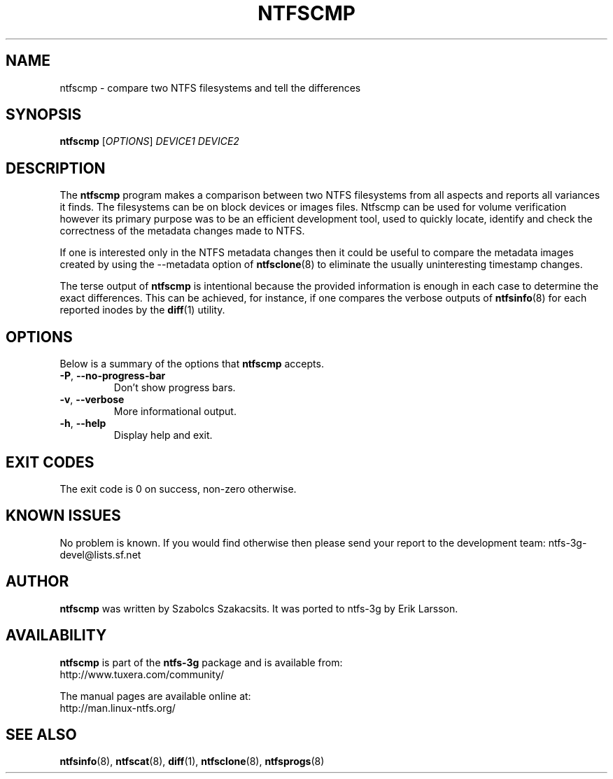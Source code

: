 .\" Copyright (c) 2005\-2006 Szabolcs Szakacsits.
.\" This file may be copied under the terms of the GNU Public License.
.\"
.TH NTFSCMP 8 "April 2006" "ntfs-3g 2011.4.12"
.SH NAME
ntfscmp \- compare two NTFS filesystems and tell the differences
.SH SYNOPSIS
.B ntfscmp
[\fIOPTIONS\fR]
.I DEVICE1
.I DEVICE2
.br
.SH DESCRIPTION
The
.B ntfscmp
program makes a comparison between two NTFS filesystems from all aspects and 
reports all variances it finds.
The filesystems can be on block devices or images files. Ntfscmp can be used
for volume verification however its primary purpose was to be an efficient
development tool, used to quickly locate, identify and check the correctness
of the metadata changes made to NTFS. 

If one is interested only in the NTFS metadata changes then it could be useful
to compare the metadata images created by 
using the --metadata option of
.BR ntfsclone (8)
to eliminate the usually uninteresting timestamp changes.

The terse output of
.B ntfscmp
is intentional because the provided information is enough in each case
to determine the exact differences. This can be achieved, for instance,
if one compares the verbose outputs of
.BR ntfsinfo (8)
for each reported inodes by the 
.BR diff (1)
utility.
.SH OPTIONS
Below is a summary of the options that
.B ntfscmp
accepts.
.TP
\fB\-P\fR, \fB\-\-no\-progress\-bar\fR
Don't show progress bars.
.TP
\fB\-v\fR, \fB\-\-verbose\fR
More informational output.
.TP
\fB\-h\fR, \fB\-\-help\fR
Display help and exit.
.SH EXIT CODES
The exit code is 0 on success, non\-zero otherwise.
.SH KNOWN ISSUES
No problem is known. If you would find otherwise then please send
your report to the development team:
.nh
ntfs\-3g\-devel@lists.sf.net
.hy
.SH AUTHOR
.B ntfscmp
was written by Szabolcs Szakacsits.
It was ported to ntfs-3g by Erik Larsson.
.SH AVAILABILITY
.B ntfscmp
is part of the
.B ntfs-3g
package and is available from:
.br
.nh
http://www.tuxera.com/community/
.hy
.sp
The manual pages are available online at:
.br
.nh
http://man.linux-ntfs.org/
.hy
.SH SEE ALSO
.BR ntfsinfo (8),
.BR ntfscat (8),
.BR diff (1),
.BR ntfsclone (8),
.BR ntfsprogs (8)
